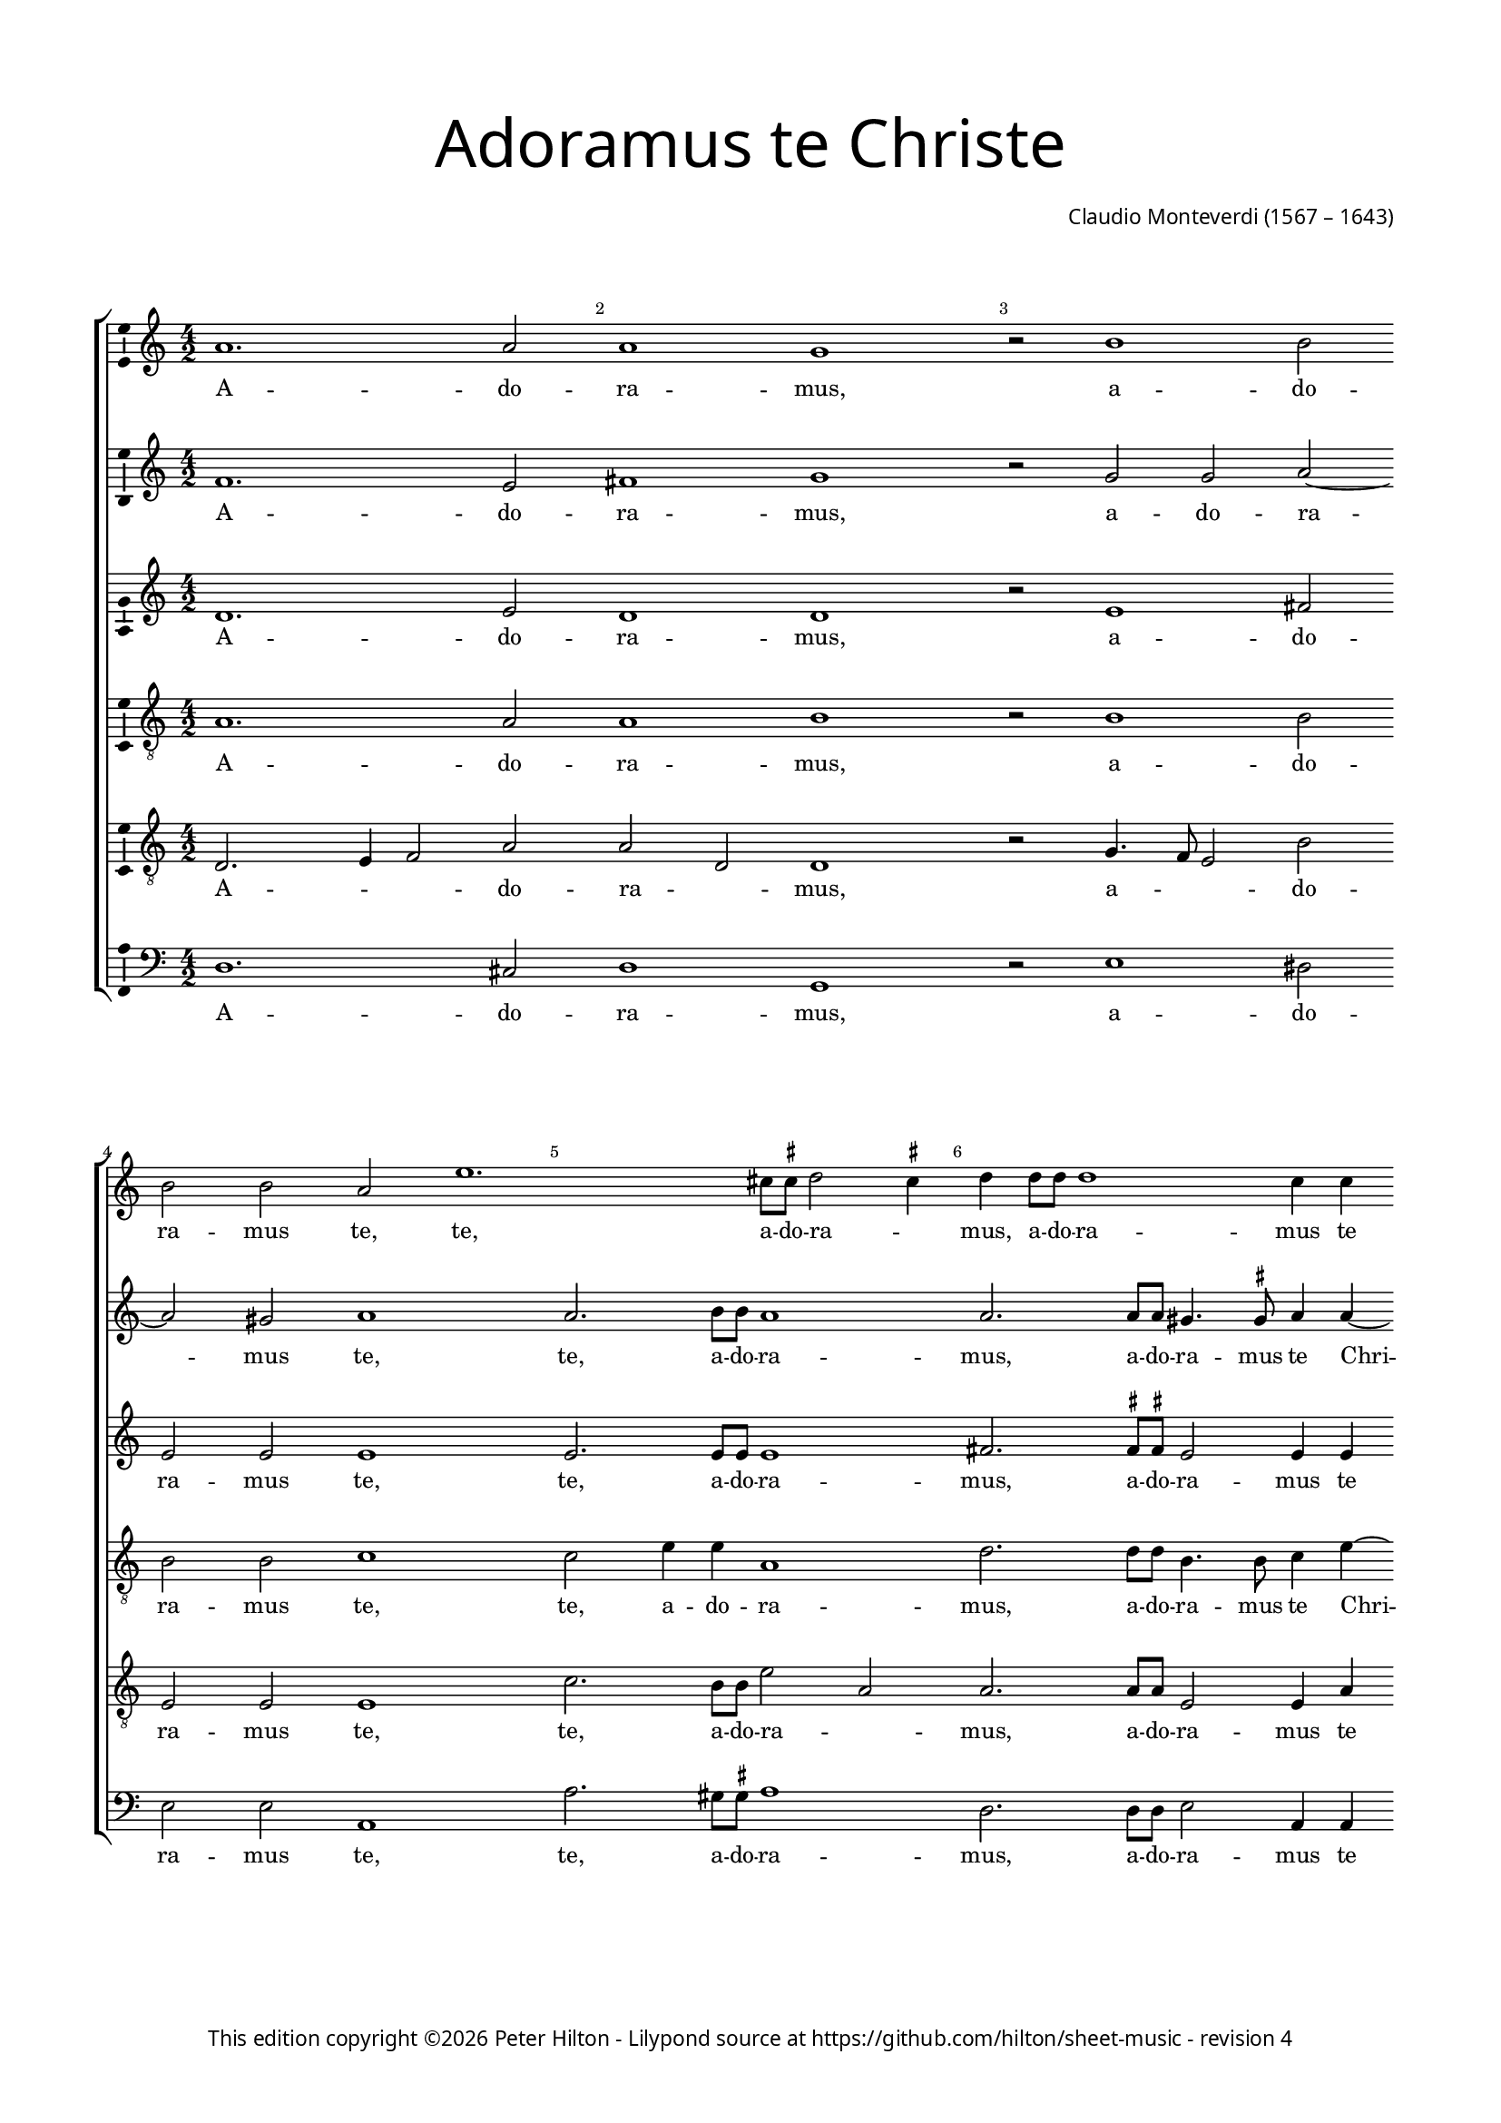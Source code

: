 % Copyright ©2014 Peter Hilton - https://github.com/hilton

\version "2.16.2"
revision = "4"
\pointAndClickOff

#(set-global-staff-size 15)

\paper {
	#(define fonts (make-pango-font-tree "Century Schoolbook L" "Source Sans Pro" "Luxi Mono" (/ 15 20)))
	annotate-spacing = ##f
	two-sided = ##t
	top-margin = 15\mm
	inner-margin = 15\mm
	outer-margin = 15\mm
	bottom-margin = 10\mm
	markup-system-spacing = #'( (padding . 8) )
	system-system-spacing = #'( (basic-distance . 20) (stretchability . 100) )
  	ragged-bottom = ##f
	ragged-last-bottom = ##t
	indent = 0
} 

year = #(strftime "©%Y" (localtime (current-time)))

\header {
	title = \markup \medium \fontsize #6 \override #'(font-name . "Source Sans Pro Light") {
		"Adoramus te Christe"
	}
	composer = \markup \sans {
		\vspace #2
		\column {
			\line { \with-url #"http://en.wikipedia.org/wiki/Claudio_Monteverdi" "Claudio Monteverdi" (1567 – 1643) }
		}
	}
	copyright = \markup \sans {
		\vspace #6
		\column \center-align {
			\line {
				This edition copyright \year Peter Hilton - 
				Lilypond source at \with-url #"https://github.com/hilton/sheet-music" https://github.com/hilton/sheet-music - 
				revision \revision 
			}
		}
	}
	tagline = ##f
}

\layout {
  	ragged-right = ##f
  	ragged-last = ##t
	\context {
		\Score
		\override BarNumber #'self-alignment-X = #CENTER
		\override BarNumber #'break-visibility = #'#(#f #t #t)
		\override SpanBar #'transparent = ##t
		\override BarLine #'transparent = ##t
		\remove "Metronome_mark_engraver"
		\override VerticalAxisGroup #'staff-staff-spacing = #'((basic-distance . 10) (stretchability . 100))
	}
	\context {
		\Staff
	}
	\context { 
		\Voice 
		\override NoteHead #'style = #'baroque
		\consists "Horizontal_bracket_engraver"
		\consists "Ambitus_engraver"
	}
	\context {
		\Score
		proportionalNotationDuration = #(ly:make-moment 1 14)
      \override SpacingSpanner #'uniform-stretching = ##t
	}
}


global= { 
	\key c \major
	\tempo 2 = 52
	\time 4/2
	\set Staff.midiInstrument = "choir aahs"
	\accidentalStyle "forget"
}

showBarLine = {
	\once \override Score.BarLine #'transparent = ##f
	\once \override Score.SpanBar #'transparent = ##f 
}
ficta = { \once \set suggestAccidentals = ##t }


cantoA = \new Voice {
	\relative c'' {
		a1. a2 a1 g r2 b1 b2 | \break b b a e'1. cis8 \ficta cis d2 \ficta cis4 
		d d8 d d1 c4 c | \break b1 a2 c | c4 b a4. a8 g2 a a4 g f4. f8 e2 e' | \break
		
		e4 d c4. c8 e1 | d c \showBarLine \bar "|" \break r2 d2. c8 b a4 a8 b | c b c a b4 b e2. d8 c | \break 
		b4 b8 b c b c a b1 | a r1 \break R\breve | d2. c8 b
		
		a4 a8 a b a b g | \break a1 g4 b2 a8 g | fis4 \ficta fis8 \ficta fis a2. g8 \ficta f! e4 e8 e | \break
		g4 g b2. a8 g fis4 \ficta fis8 g a g a a gis1 \ficta gis2 c b
		
		b4 b a1 gis2 a1 \showBarLine \bar "|" | \break g1. fis2 g1 g1. d'1 c2 d1 b | d2. d4 
		d2 c b1 a g2. g4 g2 f e1 fis \fermata \showBarLine \bar "|."
	}
	\addlyrics {
		A -- do -- ra -- mus, a -- do -- ra -- mus te, te, a -- do -- ra -- _
		mus, a -- do -- ra -- mus te Chri -- ste, et be -- ne -- di -- ci -- mus, et be -- ne -- di -- ci -- mus, et
		be -- ne -- di -- ci -- mus ti -- bi. Qui -- a per san -- gui -- nem tu -- um pre -- ti -- o -- sum, qui -- a per 
		san -- gui -- nem tu -- um pre -- ti -- o -- sum, qui -- a per 
		san -- gui -- nem tu -- um pre -- ti -- o -- sum, qui -- a per san -- gui -- nem, qui -- a per san -- gui -- nem,
		qui -- a, qui -- a per san -- gui -- nem tu -- um pre -- ti -- o -- sum re -- de --
		mi -- sti mun -- _ dum. Mi -- se -- re -- re, mi -- se -- re -- re, mi -- se -- 
		re -- re no -- bis, mi -- se -- re -- re no -- bis.
	}
}

cantoB = \new Voice {
	\relative c' {
		f1. e2 fis1 g r2 g g a ~ a gis2 a1 a2. b8 b a1
		a2. a8 a gis4. \ficta gis8 a4 a ~ a gis8 fis \ficta gis2 a a a4 g f4. f8 e2 c' c4 b a4. a8 g2 c
		
		c4 b a4. a8 c2 c1 b2 c1 b2. a8 g fis2. \ficta fis8 g a g a fis g4 g c2. b8 a
		g4 g8 g a g a fis gis4 a2 \ficta gis4 a1 r1 R\breve b2. a8 g
		
		fis4 \ficta fis8 \ficta fis g \ficta fis g g \ficta fis4 g2 \ficta fis4 g d'2 c8 b a4 a8 a c2. b8 a g4 g8 g
		b4 b d2. c8 b a4 a8 b c b c a b1 b2 e d

		d c b1 a e1. c2 d1 e b'1. g2 a1 g b2. b4
		b2 a4 a2 gis8 fis8 \ficta gis2 a1 e2. e4 e2 d4 d2 cis8 b \ficta cis2 d1 \fermata
	}
	\addlyrics {
		A -- do -- ra -- mus, a -- do -- ra -- mus te, te, a -- do -- ra -- 
		mus, a -- do -- ra -- mus te Chri -- _ _ _ ste, et be -- ne -- di -- ci -- mus, et be -- ne -- di -- ci -- mus, et 
		
		be -- ne -- di -- ci -- mus ti -- _ bi. Qui -- a per san -- gui -- nem tu -- um pre -- ti -- o -- sum, qui -- a per 
		san -- gui -- nem tu -- um pre -- ti -- o -- _ _ sum, qui -- a per 
		
		san -- gui -- nem tu -- um pre -- ti -- o -- _ _ sum, qui -- a per san -- gui -- nem, qui -- a per san -- gui -- nem,
		qui -- a, qui -- a per san -- gui -- nem tu -- um pre -- ti -- o -- sum re -- de --
		
		mi -- sti mun -- dum. Mi -- se -- re -- re, mi -- se -- re -- re, mi -- se -- 
		re -- re no -- _ _ _ bis, mi -- se -- re -- re no -- _ _ _ bis.
	}
}

alto = \new Voice {
	\relative c' {
		d1. e2 d1 d r2 e1 fis2 e e e1 e2. e8 e e1
		fis2. \ficta fis8 \ficta fis e2 e4 e e1 e2 e e4 e c4. c8 c2 e e4 e c4. c8 c2 g'
		
		g4 g e4. e8 g1 g g g2. f8 e d2. c8 b a a a a e'4 e c2 d
		e a, e' e r1 e2. f4 g2 g g1 g
		
		r1 R\breve r1 r2 g2 ~ g4 
		f8 e d2 d4 d d d e e e1 e2 g f
		
		e2 e e1 e c c2 c1 b2 c1 d g2 g ~ g fis2 g1 g2. g4
		g2 e e1 e c2. c4 c2 a a1 a \fermata
	}
	\addlyrics {
		A -- do -- ra -- mus, a -- do -- ra -- mus te, te, a -- do -- ra -- 
		mus, a -- do -- ra -- mus te Chri -- ste, et be -- ne -- di -- ci -- mus, et be -- ne -- di -- ci -- mus, et 
		
		be -- ne -- di -- ci -- mus ti -- bi. Qui -- a per san -- gui -- nem tu -- um pre -- ti -- o -- sum re -- de --
		mi -- sti mun -- dum, re -- de -- mi -- sti mun -- dum, qui -- 
		a per san -- gui -- nem tu -- um pre -- ti -- o -- sum re -- de --
		
		mi -- sti mun -- dum. Mi -- se -- re -- _ re, mi -- se -- re -- _ re, mi -- se -- 
		re -- re no -- bis, mi -- se -- re -- re no -- bis.
	}
}

tenoreA = \new Voice {
	\relative c' {
		\clef "treble_8"
		a1. a2 a1 b r2 b1 b2 b b c1 c2 e4 e a,1
		d2. d8 d b4. b8 c4 e ~ e d8 c b2 cis c! c4 g a f g2 c c4 g a f g2 r4 c,
		
		c' d a4. a8 c2 e8 d e c d1 e R\breve R
		R r1 r2 e2 ~ e4 d8 c b4 b8 c d c d b c4 c g2 g
		
		d'2 b d1 d2 r4 d2 c8 b a4 a8 a c2. b8 a
		g4 g8 g g2 d' a2 ~ a4 c4 b1 b2 c b
		
		g e e1 e e c g' g R\breve r1 d'2. d4 d4. c8 b4. a8
		g2 a b1 cis g2. g4 c,2 d e1 d \fermata
	}
	\addlyrics {
		A -- do -- ra -- mus, a -- do -- ra -- mus te, te, a -- do -- ra -- 
		mus, a -- do -- ra -- mus te Chri -- _ _ _ ste, et be -- ne -- di -- ci -- mus, et be -- ne -- di -- ci -- mus, et 
		
		be -- ne -- di -- ci -- mus ti -- _ _ _ _ bi. Qui -- a per san -- gui -- nem tu -- um pre -- ti -- o -- sum re -- de -- 
		mi -- sti mun -- dum, qui -- a per san -- gui -- nem, qui -- a per 
		san -- gui -- nem tu -- um pre -- ti -- o -- sum re -- de -- 
		
		mi -- sti mun -- dum. Mi -- se -- re -- re, mi -- se -- re -- _ _ _ 
		_ re no -- bis, mi -- se -- re -- re no -- bis.
	}
}

tenoreB = \new Voice {
	\relative c {
		\clef "treble_8"
		d2. e4 f2 a a d, d1 r2 g4. f8 e2 b' e, e e1 c'2. b8 b e2 a,
		a2. a8 a e2 e4 a b2 e, e a a4 e f4. f8 c2 r2 r1 r2 c'
		
		c4 g a4. a8 e1 g c, R\breve R 
		R r1 c'2. b8 a g2. g8 a b a b d c4 c r1
		
		r2 d2 ~ d4 c8 b a4 a8 a b a b g d'2 d, r r1
		b'2. a8 g fis2. e8 d a' a a a e1 e2 e b'
		
		b c8 b c a b1 cis R\breve R b1 g d' d b2. b4
		b2 e, e1 e e2. e4 e2 f4 a2 g8 f e4 a fis1 \fermata
	}
	\addlyrics {
		A -- _ _ do -- ra -- _ mus, a -- _ _ do -- ra -- mus te, te, a -- do -- ra -- _
		mus, a -- do -- ra -- mus te Chri -- _ ste, et be -- ne -- di -- ci -- mus, et 
		
		be -- ne -- di -- ci -- mus ti -- bi. Qui -- a per san -- gui -- nem tu -- um pre -- ti -- o -- sum,
		qui -- a per san -- gui -- nem tu -- um pre -- ti -- o -- sum,
		qui -- a per san -- gui -- nem tu -- um pre -- ti -- o -- sum re -- de -- 
		
		mi -- _ _ _ sti mun -- dum. Mi -- se -- re -- re, mi -- se -- 
		re -- re no -- bis, mi -- se -- re -- re no -- _ _ _ _ bis.
	}
}

basso = \new Voice {
	\relative c {
		\clef "bass"
		d1. cis2 d1 g, r2 e'1 dis2 e e a,1 a'2. gis8 \ficta gis a1
		d,2. d8 d e2 a,4 a e'1 a, r1 r2 a' a4 e f4. f8 c1
		
		R\breve R R R 
		R r1 a'2. g8 f e2. d8 c g' g g g c,4 c b2 c
		
		d g, d'1 g,2 r r1 r
		g'2. f8 e d2. c8 b a a a a e'1 e2 c d 
		
		e a, e'1 a, c1. a2 g1 c g'1. e2 d1 g g2. g4
		g2 c, e1 a, c2. c4 c2 f, a1 d \fermata
	}
	\addlyrics {
		A -- do -- ra -- mus, a -- do -- ra -- mus te, te, a -- do -- ra -- 
		mus, a -- do -- ra -- mus te Chri -- ste, et be -- ne -- di -- ci -- mus,
		
		Qui -- a per san -- gui -- nem tu -- um pre -- ti -- o -- sum re -- de -- 
		mi -- sti mun -- dum, qui -- a per san -- gui -- nem tu -- um pre -- ti -- o -- sum re -- de -- 
		
		mi -- sti mun -- dum. Mi -- se -- re -- re, mi -- se -- re -- re, mi -- se -- 
		re -- re no -- bis, mi -- se -- re -- re no -- bis.
	}
}


\score {
	<<
		\new StaffGroup
	  	<< 
			\new Staff << \global \cantoA >> 
			\new Staff << \global \cantoB >> 
			\new Staff << \global \alto >>
			\new Staff << \global \tenoreA >>
			\new Staff << \global \tenoreB >>
			\new Staff << \global \basso >>
		>>
	>>
	\layout {
	}
	\midi { }
}
